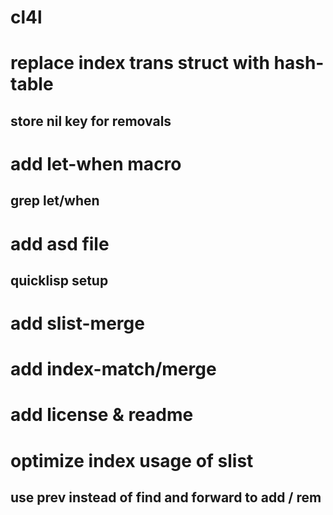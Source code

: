 * cl4l
* replace index trans struct with hash-table
** store nil key for removals
* add let-when macro
** grep let/when
* add asd file
** quicklisp setup
* add slist-merge
* add index-match/merge
* add license & readme
* optimize index usage of slist
** use prev instead of find and forward to add / rem
